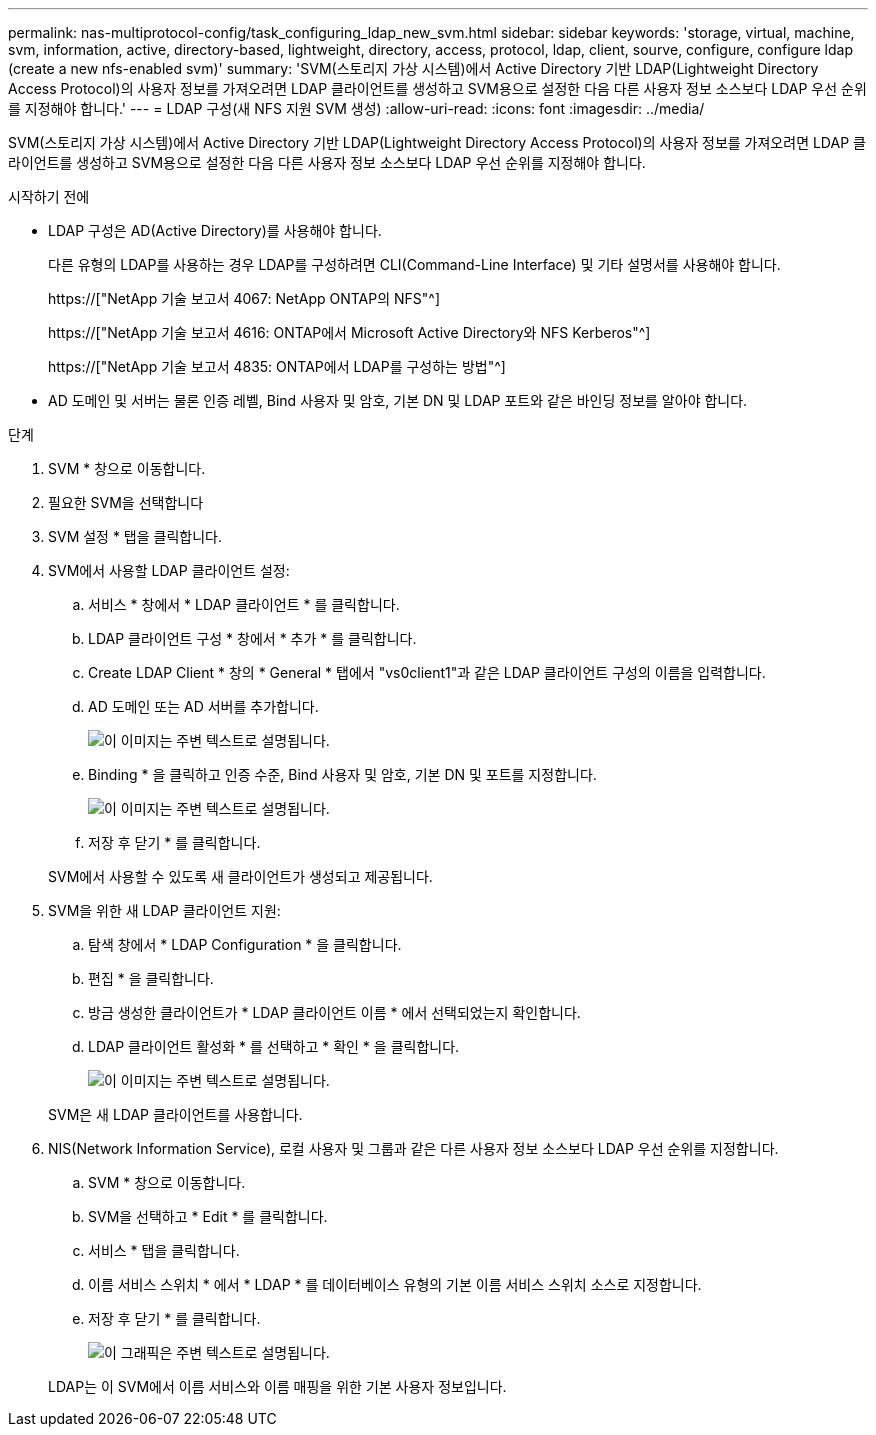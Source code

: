 ---
permalink: nas-multiprotocol-config/task_configuring_ldap_new_svm.html 
sidebar: sidebar 
keywords: 'storage, virtual, machine, svm, information, active, directory-based, lightweight, directory, access, protocol, ldap, client, sourve, configure, configure ldap (create a new nfs-enabled svm)' 
summary: 'SVM(스토리지 가상 시스템)에서 Active Directory 기반 LDAP(Lightweight Directory Access Protocol)의 사용자 정보를 가져오려면 LDAP 클라이언트를 생성하고 SVM용으로 설정한 다음 다른 사용자 정보 소스보다 LDAP 우선 순위를 지정해야 합니다.' 
---
= LDAP 구성(새 NFS 지원 SVM 생성)
:allow-uri-read: 
:icons: font
:imagesdir: ../media/


[role="lead"]
SVM(스토리지 가상 시스템)에서 Active Directory 기반 LDAP(Lightweight Directory Access Protocol)의 사용자 정보를 가져오려면 LDAP 클라이언트를 생성하고 SVM용으로 설정한 다음 다른 사용자 정보 소스보다 LDAP 우선 순위를 지정해야 합니다.

.시작하기 전에
* LDAP 구성은 AD(Active Directory)를 사용해야 합니다.
+
다른 유형의 LDAP를 사용하는 경우 LDAP를 구성하려면 CLI(Command-Line Interface) 및 기타 설명서를 사용해야 합니다.

+
https://["NetApp 기술 보고서 4067: NetApp ONTAP의 NFS"^]

+
https://["NetApp 기술 보고서 4616: ONTAP에서 Microsoft Active Directory와 NFS Kerberos"^]

+
https://["NetApp 기술 보고서 4835: ONTAP에서 LDAP를 구성하는 방법"^]

* AD 도메인 및 서버는 물론 인증 레벨, Bind 사용자 및 암호, 기본 DN 및 LDAP 포트와 같은 바인딩 정보를 알아야 합니다.


.단계
. SVM * 창으로 이동합니다.
. 필요한 SVM을 선택합니다
. SVM 설정 * 탭을 클릭합니다.
. SVM에서 사용할 LDAP 클라이언트 설정:
+
.. 서비스 * 창에서 * LDAP 클라이언트 * 를 클릭합니다.
.. LDAP 클라이언트 구성 * 창에서 * 추가 * 를 클릭합니다.
.. Create LDAP Client * 창의 * General * 탭에서 "vs0client1"과 같은 LDAP 클라이언트 구성의 이름을 입력합니다.
.. AD 도메인 또는 AD 서버를 추가합니다.
+
image::../media/ldap_client_creation_general_tab_nas_mp.gif[이 이미지는 주변 텍스트로 설명됩니다.]

.. Binding * 을 클릭하고 인증 수준, Bind 사용자 및 암호, 기본 DN 및 포트를 지정합니다.
+
image::../media/ldap_client_creation_binding_tab_nas_mp.gif[이 이미지는 주변 텍스트로 설명됩니다.]

.. 저장 후 닫기 * 를 클릭합니다.


+
SVM에서 사용할 수 있도록 새 클라이언트가 생성되고 제공됩니다.

. SVM을 위한 새 LDAP 클라이언트 지원:
+
.. 탐색 창에서 * LDAP Configuration * 을 클릭합니다.
.. 편집 * 을 클릭합니다.
.. 방금 생성한 클라이언트가 * LDAP 클라이언트 이름 * 에서 선택되었는지 확인합니다.
.. LDAP 클라이언트 활성화 * 를 선택하고 * 확인 * 을 클릭합니다.
+
image::../media/ldap_svm_configuration_active_ldap_client_nas_mp.gif[이 이미지는 주변 텍스트로 설명됩니다.]



+
SVM은 새 LDAP 클라이언트를 사용합니다.

. NIS(Network Information Service), 로컬 사용자 및 그룹과 같은 다른 사용자 정보 소스보다 LDAP 우선 순위를 지정합니다.
+
.. SVM * 창으로 이동합니다.
.. SVM을 선택하고 * Edit * 를 클릭합니다.
.. 서비스 * 탭을 클릭합니다.
.. 이름 서비스 스위치 * 에서 * LDAP * 를 데이터베이스 유형의 기본 이름 서비스 스위치 소스로 지정합니다.
.. 저장 후 닫기 * 를 클릭합니다.
+
image::../media/name_services_ldap_priority_nas_mp.gif[이 그래픽은 주변 텍스트로 설명됩니다.]

+
LDAP는 이 SVM에서 이름 서비스와 이름 매핑을 위한 기본 사용자 정보입니다.




